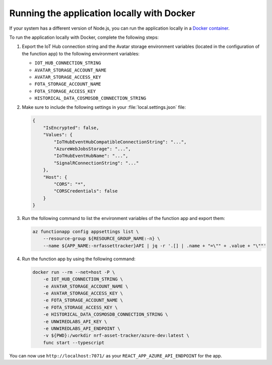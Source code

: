 .. _azure-running-app-locally:

Running the application locally with Docker
###########################################

If your system has a different version of Node.js, you can run the application locally in a `Docker container <https://hub.docker.com/r/NordicSemiconductor/asset-tracker-cloud-azure-js>`_.

To run the application locally with Docker, complete the following steps:

1. Export the IoT Hub connection string and the Avatar storage environment variables (located in the configuration of the function app) to the following environment variables:

   * ``IOT_HUB_CONNECTION_STRING``
   * ``AVATAR_STORAGE_ACCOUNT_NAME``
   * ``AVATAR_STORAGE_ACCESS_KEY``
   * ``FOTA_STORAGE_ACCOUNT_NAME``
   * ``FOTA_STORAGE_ACCESS_KEY``
   * ``HISTORICAL_DATA_COSMOSDB_CONNECTION_STRING``

#. Make sure to include the following settings in your :file:`local.settings.json` file:

   .. code-block:: json

       {
           "IsEncrypted": false,
           "Values": {
               "IoTHubEventHubCompatibleConnectionString": "...",
               "AzureWebJobsStorage": "...",
               "IoTHubEventHubName": "...",
               "SignalRConnectionString": "..."
           },
           "Host": {
               "CORS": "*",
               "CORSCredentials": false
           }
       }

#. Run the following command to list the environment variables of the function app and export them:


   .. code-block:: bash

       az functionapp config appsettings list \
           --resource-group ${RESOURCE_GROUP_NAME:-n} \
           --name ${APP_NAME:-nrfassettracker}API | jq -r '.[] | .name + "=\"" + .value + "\""'

#. Run the function app by using the following command:

   .. code-block:: bash

       docker run --rm --net=host -P \
           -e IOT_HUB_CONNECTION_STRING \
           -e AVATAR_STORAGE_ACCOUNT_NAME \
           -e AVATAR_STORAGE_ACCESS_KEY \
           -e FOTA_STORAGE_ACCOUNT_NAME \
           -e FOTA_STORAGE_ACCESS_KEY \
           -e HISTORICAL_DATA_COSMOSDB_CONNECTION_STRING \
           -e UNWIREDLABS_API_KEY \
           -e UNWIREDLABS_API_ENDPOINT \
           -v ${PWD}:/workdir nrf-asset-tracker/azure-dev:latest \
           func start --typescript

You can now use ``http://localhost:7071/`` as your ``REACT_APP_AZURE_API_ENDPOINT`` for the app.
